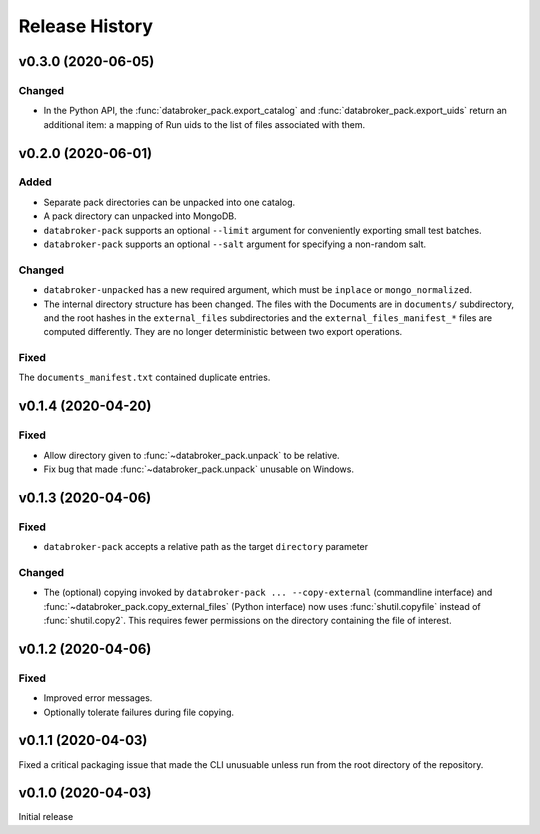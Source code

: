 ===============
Release History
===============

v0.3.0 (2020-06-05)
-------------------

Changed
+++++++

* In the Python API, the :func:`databroker_pack.export_catalog` and
  :func:`databroker_pack.export_uids` return an additional item: a mapping of
  Run uids to the list of files associated with them.

v0.2.0 (2020-06-01)
-------------------

Added
+++++

* Separate pack directories can be unpacked into one catalog.
* A pack directory can unpacked into MongoDB.
* ``databroker-pack`` supports an optional ``--limit`` argument for
  conveniently exporting small test batches.
* ``databroker-pack`` supports an optional ``--salt`` argument for
  specifying a non-random salt.

Changed
+++++++

* ``databroker-unpacked`` has a new required argument, which must be
  ``inplace`` or ``mongo_normalized``.
* The internal directory structure has been changed. The files with the
  Documents are in ``documents/`` subdirectory, and the root hashes in the
  ``external_files`` subdirectories and the ``external_files_manifest_*`` files
  are computed differently. They are no longer deterministic between two export
  operations.

Fixed
+++++

The ``documents_manifest.txt`` contained duplicate entries.

v0.1.4 (2020-04-20)
-------------------

Fixed
+++++

* Allow directory given to :func:`~databroker_pack.unpack` to be relative.
* Fix bug that made :func:`~databroker_pack.unpack` unusable on Windows.

v0.1.3 (2020-04-06)
-------------------

Fixed
+++++

* ``databroker-pack`` accepts a relative path as the target ``directory``
  parameter

Changed
+++++++

* The (optional) copying invoked by ``databroker-pack ... --copy-external``
  (commandline interface) and :func:`~databroker_pack.copy_external_files`
  (Python interface) now uses :func:`shutil.copyfile` instead of
  :func:`shutil.copy2`. This requires fewer permissions on the directory
  containing the file of interest.

v0.1.2 (2020-04-06)
-------------------

Fixed
+++++

* Improved error messages.
* Optionally tolerate failures during file copying.

v0.1.1 (2020-04-03)
-------------------

Fixed a critical packaging issue that made the CLI unusuable unless run from
the root directory of the repository.

v0.1.0 (2020-04-03)
-------------------

Initial release
